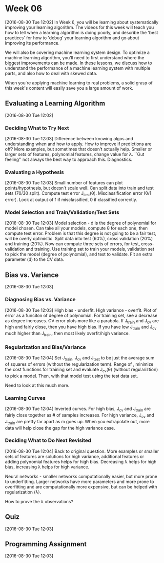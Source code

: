 * Week 06
[2016-08-30 Tue 12:02]
In Week 6, you will be learning about systematically improving your learning algorithm. The videos for this week will teach you how to tell when a learning algorithm is doing poorly, and describe the 'best practices' for how to 'debug' your learning algorithm and go about improving its performance.

We will also be covering machine learning system design. To optimize a machine learning algorithm, you’ll need to first understand where the biggest improvements can be made. In these lessons, we discuss how to understand the performance of a machine learning system with multiple parts, and also how to deal with skewed data.

When you're applying machine learning to real problems, a solid grasp of this week's content will easily save you a large amount of work.
** Evaluating a Learning Algorithm
[2016-08-30 Tue 12:02]
*** Deciding What to Try Next
[2016-08-30 Tue 12:03]
Difference between knowing algos and understanding when and how to apply. How to improve if predictions are off? More examples, but sometimes that doesn't actually help. Smaller or larger sets of features, polynomial features, change value for \lambda. ``Gut feeling'' not always the best way to approach this. Diagnostics.
*** Evaluating a Hypothesis
[2016-08-30 Tue 12:03]
Small number of features can plot points/hypothesis, but doesn't scale well. Can split data into train and test sets (70/30 split). Compute test error J_{test}(\theta). Misclassification error (0/1 error). Look at output of 1 if misclassified, 0 if classified correctly.
*** Model Selection and Train/Validation/Test Sets
[2016-08-30 Tue 12:03]
Model selection - d is the degree of polynomial for model chosen. Can take all your models, compute \theta for each one, then compute test error. Problem is that this degree is not going to be a fair test, will be overly optimistic. Split data into test (60%), cross validation (20%) and training (20%). Now can compute three sets of errors, for test, cross-validation and training. Use training set to train your models, validation set to pick the model (degree of polynomial), and test to validate. Fit an extra parameter (d) to the CV data.
** Bias vs. Variance
[2016-08-30 Tue 12:03]
*** Diagnosing Bias vs. Variance
[2016-08-30 Tue 12:03]
High bias - underfit. High variance - overfit. Plot of error as a funciton of degree of polynomial. For training set, see a decrease as degree increases. CV error plots more like a parabola. If J_{train} and J_{cv} are high and fairly close, then you have high bias. If you have low J_{train} and J_{cv} much higher than J_{train}, then most likely overfit/high variance. 
*** Regularization and Bias/Variance
[2016-08-30 Tue 12:04]
Set J_{train}, J_{cv} and J_{test} to be just the average sum of squares of errors (without the regularization term). Range of \lambdas, minimize the cost functions for training set and evaluate J_{cv}(\theta) (without regulariztion) to pick a model. Then, with that model test using the test data set.

Need to look at this much more.
*** Learning Curves
[2016-08-30 Tue 12:04]
Inverted curves. For high bias, J_{cv} and J_{train} are fairly close together as # of samples increases. For high variance, J_{cv} and J_{train} are pretty far apart as m goes up. When you extrapolate out, more data will help close the gap for the high variance case.
*** Deciding What to Do Next Revisited
[2016-08-30 Tue 12:04]
Back to original question. More examples or smaller sets of features are solutions for high variance, additional features or adding polynomial features helps for high bias. Decreasing \lambda helps for high bias, increasing \lambda helps for high variance.

Neural networks - smaller networks computationally easier, but more prone to underfitting. Larger networks have more parameters and more prone to overfitting and are computationally more expensive, but can be helped with regularization (\lambda). 

How to prove the \lambda observations?

** Quiz
[2016-08-30 Tue 12:03]
** Programming Assignment
[2016-08-30 Tue 12:03]
